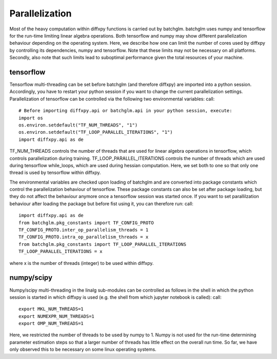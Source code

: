 Parallelization
===============

Most of the heavy computation within diffxpy functions is carried out by batchglm. batchglm uses numpy and tensorflow for the run-time limiting linear algebra operations. Both tensorflow and numpy may show different parallelization behaviour depending on the operating system. Here, we describe how one can limit the number of cores used by diffxpy by controlling its dependencies, numpy and tensorflow. Note that these limits may not be necessary on all platforms. Secondly, also note that such limits lead to suboptimal performance given the total resources of your machine.

tensorflow
----------

Tensorflow multi-threading can be set before batchglm (and therefore diffxpy) are imported into a python session. Accordingly, you have to restart your python session if you want to change the current parallelization settings. Parallelization of tensorflow can be controlled via the following two environmental variables: call::

    # Before importing diffxpy.api or batchglm.api in your python session, execute:
    import os
    os.environ.setdefault("TF_NUM_THREADS", "1")
    os.environ.setdefault("TF_LOOP_PARALLEL_ITERATIONS", "1")
    import diffxpy.api as de

TF_NUM_THREADS controls the number of threads that are used for linear algebra operations in tensorflow, which controls parallelization during training. TF_LOOP_PARALLEL_ITERATIONS controls the number of threads which are used during tensorflow while_loops, which are used during hessian computation. Here, we set both to one so that only one thread is used by tensorflow within diffxpy.

The environmental variables are checked upon loading of batchglm and are converted into package constants which control the parallelization behaviour of tensorflow. These package constants can also be set after package loading, but they do not affect the behaviour anymore once a tensorflow session was started once. If you want to set parallilzation behaviour after loading the package but before fist using it, you can therefore run: call::

    import diffxpy.api as de
    from batchglm.pkg_constants import TF_CONFIG_PROTO
    TF_CONFIG_PROTO.inter_op_parallelism_threads = 1
    TF_CONFIG_PROTO.intra_op_parallelism_threads = x
    from batchglm.pkg_constants import TF_LOOP_PARALLEL_ITERATIONS
    TF_LOOP_PARALLEL_ITERATIONS = x

where x is the number of threads (integer) to be used within diffxpy.


numpy/scipy
-----------

Numpy/scipy multi-threading in the linalg sub-modules can be controlled as follows in the shell in which the python session is started in which diffxpy is used (e.g. the shell from which jupyter notebook is called): call::

    export MKL_NUM_THREADS=1
    export NUMEXPR_NUM_THREADS=1
    export OMP_NUM_THREADS=1

Here, we restricted the number of threads to be used by numpy to 1. Numpy is not used for the run-time determining parameter estimation steps so that a larger number of threads has little effect on the overall run time. So far, we have only observed this to be necessary on some linux operating systems.